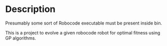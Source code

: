 * Description
Presumably some sort of Robocode executable must be present inside bin.

This is a project to evolve a given robocode robot for optimal fitness using GP algorithms.
